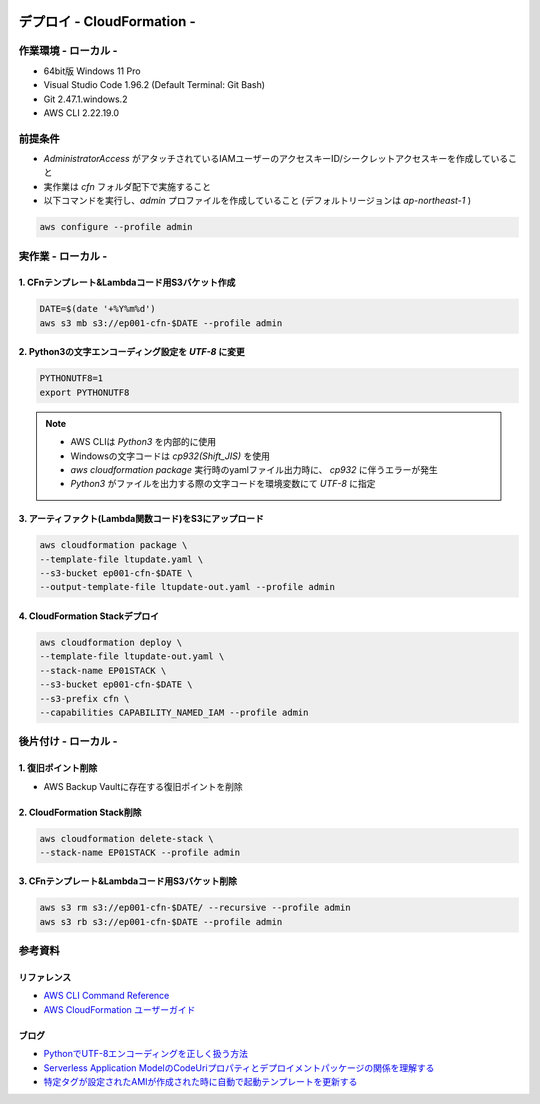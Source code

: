 .. image:: ./doc/001samune.png

=====================================================================
デプロイ - CloudFormation -
=====================================================================

作業環境 - ローカル -
=====================================================================
* 64bit版 Windows 11 Pro
* Visual Studio Code 1.96.2 (Default Terminal: Git Bash)
* Git 2.47.1.windows.2
* AWS CLI 2.22.19.0

前提条件
=====================================================================
* *AdministratorAccess* がアタッチされているIAMユーザーのアクセスキーID/シークレットアクセスキーを作成していること
* 実作業は *cfn* フォルダ配下で実施すること
* 以下コマンドを実行し、*admin* プロファイルを作成していること (デフォルトリージョンは *ap-northeast-1* )

.. code-block:: bash

  aws configure --profile admin

実作業 - ローカル -
=====================================================================
1. CFnテンプレート&Lambdaコード用S3バケット作成
---------------------------------------------------------------------
.. code-block:: bash

  DATE=$(date '+%Y%m%d')
  aws s3 mb s3://ep001-cfn-$DATE --profile admin

2. Python3の文字エンコーディング設定を *UTF-8* に変更
---------------------------------------------------------------------
.. code-block:: bash

  PYTHONUTF8=1
  export PYTHONUTF8

.. note::

  * AWS CLIは *Python3* を内部的に使用
  * Windowsの文字コードは *cp932(Shift_JIS)* を使用
  * `aws cloudformation package` 実行時のyamlファイル出力時に、 *cp932* に伴うエラーが発生
  * *Python3* がファイルを出力する際の文字コードを環境変数にて *UTF-8* に指定

3. アーティファクト(Lambda関数コード)をS3にアップロード
---------------------------------------------------------------------
.. code-block:: bash

  aws cloudformation package \
  --template-file ltupdate.yaml \
  --s3-bucket ep001-cfn-$DATE \
  --output-template-file ltupdate-out.yaml --profile admin

4. CloudFormation Stackデプロイ
---------------------------------------------------------------------
.. code-block:: bash

  aws cloudformation deploy \
  --template-file ltupdate-out.yaml \
  --stack-name EP01STACK \
  --s3-bucket ep001-cfn-$DATE \
  --s3-prefix cfn \
  --capabilities CAPABILITY_NAMED_IAM --profile admin


後片付け - ローカル -
=====================================================================
1. 復旧ポイント削除
---------------------------------------------------------------------
* AWS Backup Vaultに存在する復旧ポイントを削除

2. CloudFormation Stack削除
---------------------------------------------------------------------
.. code-block:: bash

  aws cloudformation delete-stack \
  --stack-name EP01STACK --profile admin

3. CFnテンプレート&Lambdaコード用S3バケット削除
---------------------------------------------------------------------
.. code-block:: bash

  aws s3 rm s3://ep001-cfn-$DATE/ --recursive --profile admin
  aws s3 rb s3://ep001-cfn-$DATE --profile admin

参考資料
=====================================================================
リファレンス
---------------------------------------------------------------------
* `AWS CLI Command Reference <https://awscli.amazonaws.com/v2/documentation/api/latest/reference/index.html>`_
* `AWS CloudFormation ユーザーガイド <https://docs.aws.amazon.com/ja_jp/AWSCloudFormation/latest/UserGuide/aws-template-resource-type-ref.html>`_

ブログ
---------------------------------------------------------------------
* `PythonでUTF-8エンコーディングを正しく扱う方法 <https://www.python.digibeatrix.com/archives/990>`_
* `Serverless Application ModelのCodeUriプロパティとデプロイメントパッケージの関係を理解する <https://dev.classmethod.jp/articles/understanding-codeuri-property-and-deployment-package-in-serverless-application-model/#toc->`_
* `特定タグが設定されたAMIが作成された時に自動で起動テンプレートを更新する <https://dev.classmethod.jp/articles/use-daily-backup-of-asg-instance-for-golden-image/>`_
